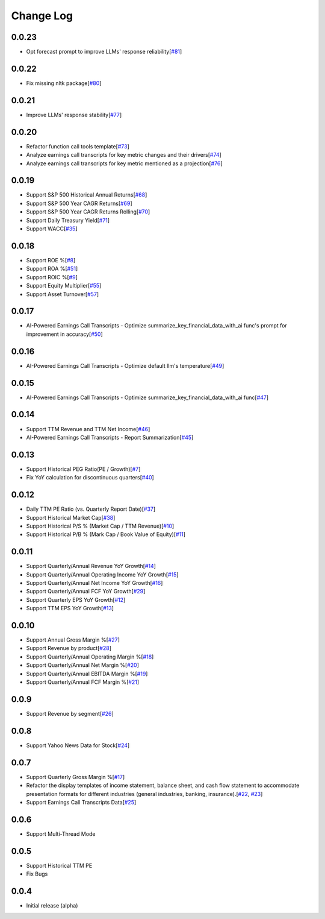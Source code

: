 Change Log
===========

0.0.23
-------
- Opt forecast prompt to improve LLMs' response reliability[`#81 <https://github.com/defeat-beta/defeatbeta-api/issues/81>`_]

0.0.22
-------
- Fix missing nltk package[`#80 <https://github.com/defeat-beta/defeatbeta-api/issues/80>`_]

0.0.21
-------
- Improve LLMs' response stability[`#77 <https://github.com/defeat-beta/defeatbeta-api/issues/77>`_]

0.0.20
-------
- Refactor function call tools template[`#73 <https://github.com/defeat-beta/defeatbeta-api/issues/73>`_]
- Analyze earnings call transcripts for key metric changes and their drivers[`#74 <https://github.com/defeat-beta/defeatbeta-api/issues/74>`_]
- Analyze earnings call transcripts for key metric mentioned as a projection[`#76 <https://github.com/defeat-beta/defeatbeta-api/issues/76>`_]

0.0.19
-------
- Support S&P 500 Historical Annual Returns[`#68 <https://github.com/defeat-beta/defeatbeta-api/issues/68>`_]
- Support S&P 500 Year CAGR Returns[`#69 <https://github.com/defeat-beta/defeatbeta-api/issues/69>`_]
- Support S&P 500 Year CAGR Returns Rolling[`#70 <https://github.com/defeat-beta/defeatbeta-api/issues/70>`_]
- Support Daily Treasury Yield[`#71 <https://github.com/defeat-beta/defeatbeta-api/issues/71>`_]
- Support WACC[`#35 <https://github.com/defeat-beta/defeatbeta-api/issues/35>`_]

0.0.18
-------
- Support ROE %[`#8 <https://github.com/defeat-beta/defeatbeta-api/issues/8>`_]
- Support ROA %[`#51 <https://github.com/defeat-beta/defeatbeta-api/issues/51>`_]
- Support ROIC %[`#9 <https://github.com/defeat-beta/defeatbeta-api/issues/9>`_]
- Support Equity Multiplier[`#55 <https://github.com/defeat-beta/defeatbeta-api/issues/55>`_]
- Support Asset Turnover[`#57 <https://github.com/defeat-beta/defeatbeta-api/issues/57>`_]

0.0.17
-------
- AI-Powered Earnings Call Transcripts - Optimize summarize_key_financial_data_with_ai func's prompt for improvement in accuracy[`#50 <https://github.com/defeat-beta/defeatbeta-api/issues/50>`_]

0.0.16
-------
- AI-Powered Earnings Call Transcripts - Optimize default llm's temperature[`#49 <https://github.com/defeat-beta/defeatbeta-api/issues/49>`_]

0.0.15
-------
- AI-Powered Earnings Call Transcripts - Optimize summarize_key_financial_data_with_ai func[`#47 <https://github.com/defeat-beta/defeatbeta-api/issues/47>`_]

0.0.14
-------
- Support TTM Revenue and TTM Net Income[`#46 <https://github.com/defeat-beta/defeatbeta-api/issues/46>`_]
- AI-Powered Earnings Call Transcripts - Report Summarization[`#45 <https://github.com/defeat-beta/defeatbeta-api/issues/45>`_]

0.0.13
-------
- Support Historical PEG Ratio(PE / Growth)[`#7 <https://github.com/defeat-beta/defeatbeta-api/issues/7>`_]
- Fix YoY calculation for discontinuous quarters[`#40 <https://github.com/defeat-beta/defeatbeta-api/issues/40>`_]

0.0.12
-------
- Daily TTM PE Ratio (vs. Quarterly Report Date)[`#37 <https://github.com/defeat-beta/defeatbeta-api/issues/37>`_]
- Support Historical Market Cap[`#38 <https://github.com/defeat-beta/defeatbeta-api/issues/38>`_]
- Support Historical P/S % (Market Cap / TTM Revenue)[`#10 <https://github.com/defeat-beta/defeatbeta-api/issues/10>`_]
- Support Historical P/B % (Mark Cap / Book Value of Equity)[`#11 <https://github.com/defeat-beta/defeatbeta-api/issues/11>`_]

0.0.11
-------
- Support Quarterly/Annual Revenue YoY Growth[`#14 <https://github.com/defeat-beta/defeatbeta-api/issues/14>`_]
- Support Quarterly/Annual Operating Income YoY Growth[`#15 <https://github.com/defeat-beta/defeatbeta-api/issues/15>`_]
- Support Quarterly/Annual Net Income YoY Growth[`#16 <https://github.com/defeat-beta/defeatbeta-api/issues/16>`_]
- Support Quarterly/Annual FCF YoY Growth[`#29 <https://github.com/defeat-beta/defeatbeta-api/issues/29>`_]
- Support Quarterly EPS YoY Growth[`#12 <https://github.com/defeat-beta/defeatbeta-api/issues/12>`_]
- Support TTM EPS YoY Growth[`#13 <https://github.com/defeat-beta/defeatbeta-api/issues/13>`_]

0.0.10
-------
- Support Annual Gross Margin %[`#27 <https://github.com/defeat-beta/defeatbeta-api/issues/27>`_]
- Support Revenue by product[`#28 <https://github.com/defeat-beta/defeatbeta-api/issues/28>`_]
- Support Quarterly/Annual Operating Margin %[`#18 <https://github.com/defeat-beta/defeatbeta-api/issues/18>`_]
- Support Quarterly/Annual Net Margin %[`#20 <https://github.com/defeat-beta/defeatbeta-api/issues/20>`_]
- Support Quarterly/Annual EBITDA Margin %[`#19 <https://github.com/defeat-beta/defeatbeta-api/issues/19>`_]
- Support Quarterly/Annual FCF Margin %[`#21 <https://github.com/defeat-beta/defeatbeta-api/issues/21>`_]

0.0.9
-------
- Support Revenue by segment[`#26 <https://github.com/defeat-beta/defeatbeta-api/issues/26>`_]

0.0.8
-------
- Support Yahoo News Data for Stock[`#24 <https://github.com/defeat-beta/defeatbeta-api/issues/24>`_]

0.0.7
-------
- Support Quarterly Gross Margin %[`#17 <https://github.com/defeat-beta/defeatbeta-api/issues/17>`_]
- Refactor the display templates of income statement, balance sheet, and cash flow statement to accommodate presentation formats for different industries (general industries, banking, insurance).[`#22 <https://github.com/defeat-beta/defeatbeta-api/issues/22>`_, `#23 <https://github.com/defeat-beta/defeatbeta-api/issues/23>`_]
- Support Earnings Call Transcripts Data[`#25 <https://github.com/defeat-beta/defeatbeta-api/issues/25>`_]

0.0.6
-------
- Support Multi-Thread Mode

0.0.5
-------
- Support Historical TTM PE
- Fix Bugs

0.0.4
-------
- Initial release (alpha)